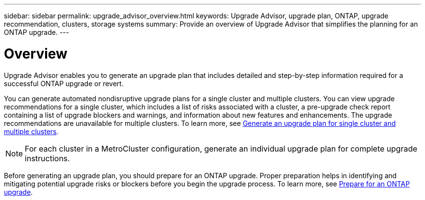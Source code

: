 ---
sidebar: sidebar
permalink: upgrade_advisor_overview.html
keywords: Upgrade Advisor, upgrade plan, ONTAP, upgrade recommendation, clusters, storage systems
summary: Provide an overview of Upgrade Advisor that simplifies the planning for an ONTAP upgrade.
---

= Overview
:toclevels: 1
:hardbreaks:
:nofooter:
:icons: font
:linkattrs:
:imagesdir: ./media/

[.lead]
Upgrade Advisor enables you to generate an upgrade plan that includes detailed and step-by-step information required for a successful ONTAP upgrade or revert. 

You can generate automated nondisruptive upgrade plans for a single cluster and multiple clusters. You can view upgrade recommendations for a single cluster, which includes a list of risks associated with a cluster, a pre-upgrade check report containing a list of upgrade blockers and warnings, and information about new features and enhancements. The upgrade recommendations are unavailable for multiple clusters. To learn more, see link:generate_upgrade_plan_single_multiple_clusters.html[Generate an upgrade plan for single cluster and multiple clusters].

[NOTE]
====
For each cluster in a MetroCluster configuration, generate an individual upgrade plan for complete upgrade instructions.
====

Before generating an upgrade plan, you should prepare for an ONTAP upgrade. Proper preparation helps in identifying and mitigating potential upgrade risks or blockers before you begin the upgrade process. To learn more, see link:https://docs.netapp.com/us-en/ontap/upgrade/prepare.html[Prepare for an ONTAP upgrade^].
